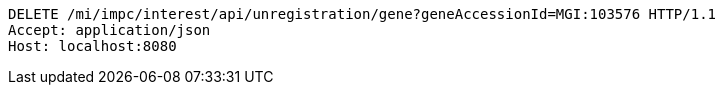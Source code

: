 [source,http,options="nowrap"]
----
DELETE /mi/impc/interest/api/unregistration/gene?geneAccessionId=MGI:103576 HTTP/1.1
Accept: application/json
Host: localhost:8080

----